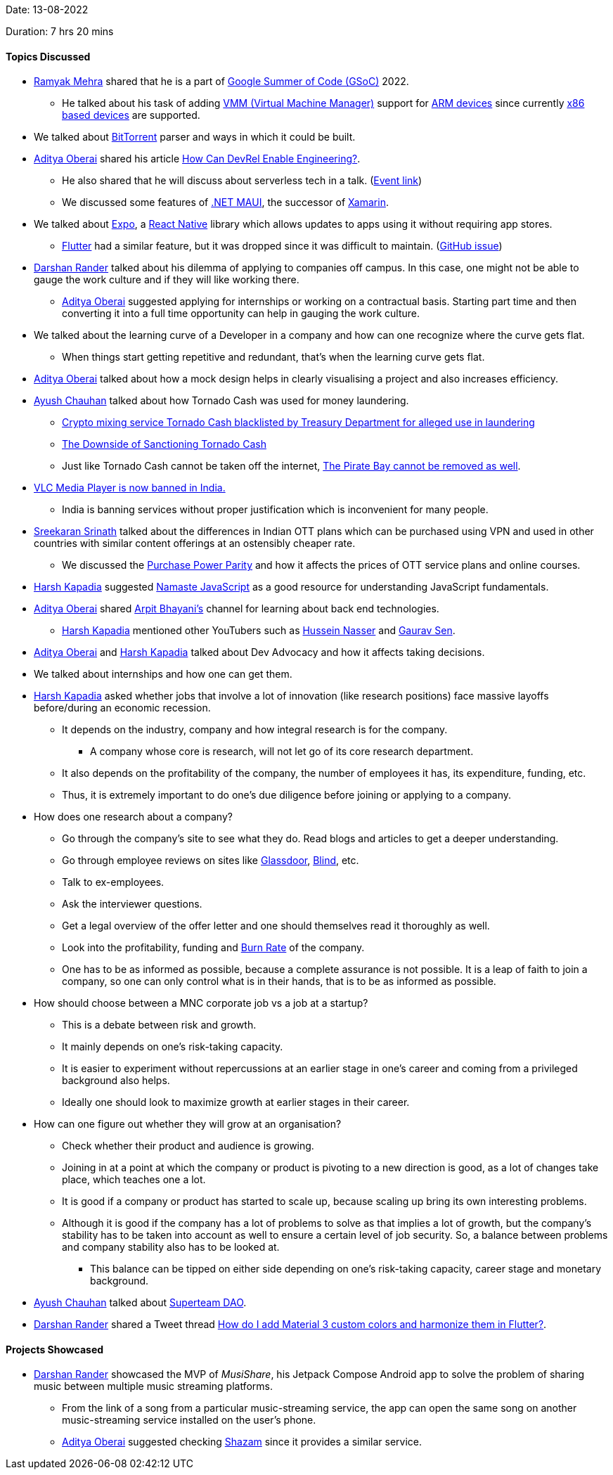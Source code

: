 Date: 13-08-2022

Duration: 7 hrs 20 mins

==== Topics Discussed

* link:https://twitter.com/mehraramyak[Ramyak Mehra^] shared that he is a part of link:https://summerofcode.withgoogle.com[Google Summer of Code (GSoC)^] 2022.
    ** He talked about his task of adding link:https://docs.microsoft.com/en-us/system-center/vmm/overview?view=sc-vmm-2022[VMM (Virtual Machine Manager)^] support for link:https://www.techtarget.com/whatis/definition/ARM-processor#:~:text=Arm%20processors%20are%20used%20extensively,and%20internet%20of%20things%20devices.[ARM devices^] since currently link:https://www.techopedia.com/definition/20084/x86#:~:text=X86%20is%20the%20term%20used,and%2032%2Dbit%20instruction%20sets.[x86 based devices^] are supported.
* We talked about link:https://www.bittorrent.com[BitTorrent^] parser and ways in which it could be built.
* link:https://twitter.com/adityaoberai1[Aditya Oberai^] shared his article link:https://newsletter.oberai.dev/issues/how-can-devrel-enable-engineering-1270727[How Can DevRel Enable Engineering?^].
    ** He also shared that he will discuss about serverless tech in a talk. (link:https://meetu.ps/e/LmmLH/KZbQk/i[Event link^])
    ** We discussed some features of link:https://docs.microsoft.com/en-us/dotnet/maui/what-is-maui[.NET MAUI^], the successor of link:https://dotnet.microsoft.com/en-us/apps/xamarin[Xamarin^].
* We talked about link:https://expo.dev[Expo^], a link:https://reactnative.dev[React Native^] library which allows updates to apps using it without requiring app stores.
    ** link:https://flutter.dev[Flutter^] had a similar feature, but it was dropped since it was difficult to maintain. (link:https://github.com/flutter/flutter/issues/14330#issuecomment-485565194[GitHub issue^])
* link:https://twitter.com/SirusTweets[Darshan Rander^] talked about his dilemma of applying to companies off campus. In this case, one might not be able to gauge the work culture and if they will like working there.
    ** link:https://twitter.com/adityaoberai1[Aditya Oberai^] suggested applying for internships or working on a contractual basis. Starting part time and then converting it into a full time opportunity can help in gauging the work culture.
* We talked about the learning curve of a Developer in a company and how can one recognize where the curve gets flat.
    ** When things start getting repetitive and redundant, that's when the learning curve gets flat.
* link:https://twitter.com/adityaoberai1[Aditya Oberai^] talked about how a mock design helps in clearly visualising a project and also increases efficiency.
* link:https://twitter.com/heyayushh[Ayush Chauhan^] talked about how Tornado Cash was used for money laundering.
    ** link:https://www.cnbc.com/2022/08/08/crypto-mixing-service-tornado-cash-blacklisted-by-treasury-department-.html[Crypto mixing service Tornado Cash blacklisted by Treasury Department for alleged use in laundering^]
    ** link:https://www.coindesk.com/layer2/2022/08/16/the-downside-of-sanctioning-tornado-cash[The Downside of Sanctioning Tornado Cash^]
    ** Just like Tornado Cash cannot be taken off the internet, link:https://melmagazine.com/en-us/story/after-15-years-the-pirate-bay-still-cant-be-killed[The Pirate Bay cannot be removed as well^].
* link:https://www.indiatoday.in/technology/news/story/why-has-government-banned-vlc-media-player-in-india-1988708-2022-08-16[VLC Media Player is now banned in India.^]
    ** India is banning services without proper justification which is inconvenient for many people.
* link:https://twitter.com/skxrxn[Sreekaran Srinath^] talked about the differences in Indian OTT plans which can be purchased using VPN and used in other countries with similar content offerings at an ostensibly cheaper rate.
    ** We discussed the link:https://en.wikipedia.org/wiki/Purchasing_power_parity[Purchase Power Parity^] and how it affects the prices of OTT service plans and online courses.
* link:https://twitter.com/harshgkapadia[Harsh Kapadia^] suggested link:https://youtube.com/playlist?list=PLlasXeu85E9cQ32gLCvAvr9vNaUccPVNP[Namaste JavaScript^] as a good resource for understanding JavaScript fundamentals.
* link:https://twitter.com/adityaoberai1[Aditya Oberai^] shared link:https://www.youtube.com/c/ArpitBhayani[Arpit Bhayani's] channel for learning about back end technologies.
    ** link:https://twitter.com/harshgkapadia[Harsh Kapadia^] mentioned other YouTubers such as link:https://www.youtube.com/c/HusseinNasser-software-engineering[Hussein Nasser^] and link:https://www.youtube.com/c/GauravSensei[Gaurav Sen^].
* link:https://twitter.com/adityaoberai1[Aditya Oberai^] and link:https://twitter.com/harshgkapadia[Harsh Kapadia^] talked about Dev Advocacy and how it affects taking decisions.
* We talked about internships and how one can get them.
* link:https://twitter.com/harshgkapadia[Harsh Kapadia^] asked whether jobs that involve a lot of innovation (like research positions) face massive layoffs before/during an economic recession.
    ** It depends on the industry, company and how integral research is for the company.
        *** A company whose core is research, will not let go of its core research department.
    ** It also depends on the profitability of the company, the number of employees it has, its expenditure, funding, etc.
    ** Thus, it is extremely important to do one's due diligence before joining or applying to a company.
* How does one research about a company?
    ** Go through the company's site to see what they do. Read blogs and articles to get a deeper understanding.
    ** Go through employee reviews on sites like link:https://www.glassdoor.com[Glassdoor^], link:https://www.teamblind.com/company[Blind^], etc.
    ** Talk to ex-employees.
    ** Ask the interviewer questions.
    ** Get a legal overview of the offer letter and one should themselves read it thoroughly as well.
    ** Look into the profitability, funding and link:https://www.thebalancesmb.com/what-does-burn-rate-mean-and-how-is-it-calculated-393196[Burn Rate^] of the company.
    ** One has to be as informed as possible, because a complete assurance is not possible. It is a leap of faith to join a company, so one can only control what is in their hands, that is to be as informed as possible.
* How should choose between a MNC corporate job vs a job at a startup?
    ** This is a debate between risk and growth.
    ** It mainly depends on one's risk-taking capacity.
    ** It is easier to experiment without repercussions at an earlier stage in one's career and coming from a privileged background also helps.
    ** Ideally one should look to maximize growth at earlier stages in their career.
* How can one figure out whether they will grow at an organisation?
    ** Check whether their product and audience is growing.
    ** Joining in at a point at which the company or product is pivoting to a new direction is good, as a lot of changes take place, which teaches one a lot.
    ** It is good if a company or product has started to scale up, because scaling up bring its own interesting problems.
    ** Although it is good if the company has a lot of problems to solve as that implies a lot of growth, but the company's stability has to be taken into account as well to ensure a certain level of job security. So, a balance between problems and company stability also has to be looked at.
        *** This balance can be tipped on either side depending on one's risk-taking capacity, career stage and monetary background.
* link:https://twitter.com/heyayushh[Ayush Chauhan^] talked about link:https://superteam.fun[Superteam DAO^].
* link:https://twitter.com/SirusTweets[Darshan Rander^] shared a Tweet thread link:https://twitter.com/RydMike/status/1558136402705088514[How do I add Material 3 custom colors and harmonize them in Flutter?^].

==== Projects Showcased

* link:https://twitter.com/SirusTweets[Darshan Rander^] showcased the MVP of _MusiShare_, his Jetpack Compose Android app to solve the problem of sharing music between multiple music streaming platforms.
    ** From the link of a song from a particular music-streaming service, the app can open the same song on another music-streaming service installed on the user's phone.
    ** link:https://twitter.com/adityaoberai1[Aditya Oberai^] suggested checking link:https://www.shazam.com[Shazam^] since it provides a similar service.
